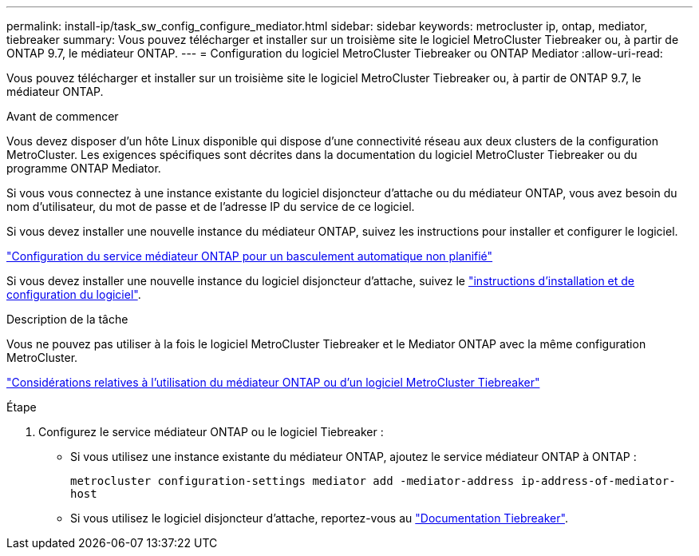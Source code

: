 ---
permalink: install-ip/task_sw_config_configure_mediator.html 
sidebar: sidebar 
keywords: metrocluster ip, ontap, mediator, tiebreaker 
summary: Vous pouvez télécharger et installer sur un troisième site le logiciel MetroCluster Tiebreaker ou, à partir de ONTAP 9.7, le médiateur ONTAP. 
---
= Configuration du logiciel MetroCluster Tiebreaker ou ONTAP Mediator
:allow-uri-read: 


[role="lead"]
Vous pouvez télécharger et installer sur un troisième site le logiciel MetroCluster Tiebreaker ou, à partir de ONTAP 9.7, le médiateur ONTAP.

.Avant de commencer
Vous devez disposer d'un hôte Linux disponible qui dispose d'une connectivité réseau aux deux clusters de la configuration MetroCluster. Les exigences spécifiques sont décrites dans la documentation du logiciel MetroCluster Tiebreaker ou du programme ONTAP Mediator.

Si vous vous connectez à une instance existante du logiciel disjoncteur d'attache ou du médiateur ONTAP, vous avez besoin du nom d'utilisateur, du mot de passe et de l'adresse IP du service de ce logiciel.

Si vous devez installer une nouvelle instance du médiateur ONTAP, suivez les instructions pour installer et configurer le logiciel.

link:concept_mediator_requirements.html["Configuration du service médiateur ONTAP pour un basculement automatique non planifié"]

Si vous devez installer une nouvelle instance du logiciel disjoncteur d'attache, suivez le link:../tiebreaker/concept_overview_of_the_tiebreaker_software.html["instructions d'installation et de configuration du logiciel"].

.Description de la tâche
Vous ne pouvez pas utiliser à la fois le logiciel MetroCluster Tiebreaker et le Mediator ONTAP avec la même configuration MetroCluster.

link:../install-ip/concept_considerations_mediator.html["Considérations relatives à l'utilisation du médiateur ONTAP ou d'un logiciel MetroCluster Tiebreaker"]

.Étape
. Configurez le service médiateur ONTAP ou le logiciel Tiebreaker :
+
** Si vous utilisez une instance existante du médiateur ONTAP, ajoutez le service médiateur ONTAP à ONTAP :
+
`metrocluster configuration-settings mediator add -mediator-address ip-address-of-mediator-host`

** Si vous utilisez le logiciel disjoncteur d'attache, reportez-vous au link:../tiebreaker/concept_overview_of_the_tiebreaker_software.html["Documentation Tiebreaker"].




